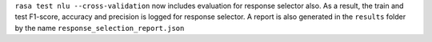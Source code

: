 ``rasa test nlu --cross-validation`` now includes evaluation for response selector also.
As a result, the train and test F1-score, accuracy and precision is logged for response selector.
A report is also generated in the ``results`` folder by the name ``response_selection_report.json``
